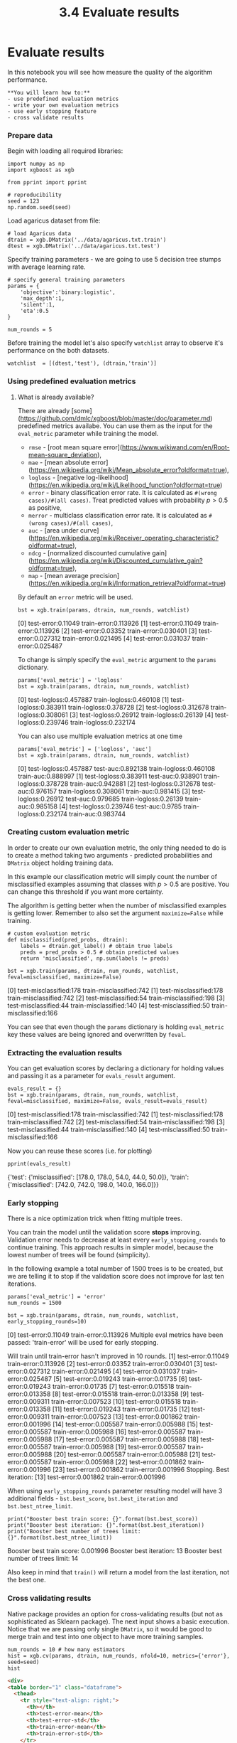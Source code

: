 #+TITLE: 3.4 Evaluate results

* Evaluate results
In this notebook you will see how measure the quality of the algorithm
performance.

#+BEGIN_EXAMPLE
**You will learn how to:**
- use predefined evaluation metrics
- write your own evaluation metrics
- use early stopping feature
- cross validate results
#+END_EXAMPLE

*** Prepare data
Begin with loading all required libraries:

#+BEGIN_SRC ipython :session :exports code :async t :results raw drawer
  import numpy as np
  import xgboost as xgb

  from pprint import pprint

  # reproducibility
  seed = 123
  np.random.seed(seed)
#+END_SRC

Load agaricus dataset from file:

#+BEGIN_SRC ipython :session :exports code :async t :results raw drawer
  # load Agaricus data
  dtrain = xgb.DMatrix('../data/agaricus.txt.train')
  dtest = xgb.DMatrix('../data/agaricus.txt.test')
#+END_SRC


Specify training parameters - we are going to use 5 decision tree stumps with
average learning rate.

#+BEGIN_SRC ipython :session :exports code :async t :results raw drawer
  # specify general training parameters
  params = {
      'objective':'binary:logistic',
      'max_depth':1,
      'silent':1,
      'eta':0.5
  }

  num_rounds = 5
#+END_SRC


Before training the model let's also specify ~watchlist~ array to observe it's
performance on the both datasets.

#+BEGIN_SRC ipython :session :exports code :async t :results raw drawer
  watchlist  = [(dtest,'test'), (dtrain,'train')]
#+END_SRC


*** Using predefined evaluation metrics

**** What is already available?
There are already [some](https://github.com/dmlc/xgboost/blob/master/doc/parameter.md) predefined metrics availabe. You can use them as the input for the ~eval_metric~ parameter while training the model.

- ~rmse~ - [root mean square error](https://www.wikiwand.com/en/Root-mean-square_deviation),
- ~mae~ - [mean absolute error](https://en.wikipedia.org/wiki/Mean_absolute_error?oldformat=true),
- ~logloss~ - [negative log-likelihood](https://en.wikipedia.org/wiki/Likelihood_function?oldformat=true)
- ~error~ - binary classification error rate. It is calculated as ~#(wrong cases)/#(all cases)~. Treat predicted values with probability $p > 0.5$ as positive,
- ~merror~ - multiclass classification error rate. It is calculated as ~#(wrong cases)/#(all cases)~,
- ~auc~ - [area under curve](https://en.wikipedia.org/wiki/Receiver_operating_characteristic?oldformat=true),
- ~ndcg~ - [normalized discounted cumulative gain](https://en.wikipedia.org/wiki/Discounted_cumulative_gain?oldformat=true),
- ~map~ - [mean average precision](https://en.wikipedia.org/wiki/Information_retrieval?oldformat=true)

By default an ~error~ metric will be used.


#+BEGIN_SRC ipython :session :exports code :async t :results raw drawer
bst = xgb.train(params, dtrain, num_rounds, watchlist)
#+END_SRC


    [0]	test-error:0.11049	train-error:0.113926
    [1]	test-error:0.11049	train-error:0.113926
    [2]	test-error:0.03352	train-error:0.030401
    [3]	test-error:0.027312	train-error:0.021495
    [4]	test-error:0.031037	train-error:0.025487


To change is simply specify the ~eval_metric~ argument to the ~params~
dictionary.

#+BEGIN_SRC ipython :session :exports code :async t :results raw drawer
params['eval_metric'] = 'logloss'
bst = xgb.train(params, dtrain, num_rounds, watchlist)
#+END_SRC


    [0]	test-logloss:0.457887	train-logloss:0.460108
    [1]	test-logloss:0.383911	train-logloss:0.378728
    [2]	test-logloss:0.312678	train-logloss:0.308061
    [3]	test-logloss:0.26912	train-logloss:0.26139
    [4]	test-logloss:0.239746	train-logloss:0.232174


You can also use multiple evaluation metrics at one time

#+BEGIN_SRC ipython :session :exports code :async t :results raw drawer
params['eval_metric'] = ['logloss', 'auc']
bst = xgb.train(params, dtrain, num_rounds, watchlist)
#+END_SRC


    [0]	test-logloss:0.457887	test-auc:0.892138	train-logloss:0.460108	train-auc:0.888997
    [1]	test-logloss:0.383911	test-auc:0.938901	train-logloss:0.378728	train-auc:0.942881
    [2]	test-logloss:0.312678	test-auc:0.976157	train-logloss:0.308061	train-auc:0.981415
    [3]	test-logloss:0.26912	test-auc:0.979685	train-logloss:0.26139	train-auc:0.985158
    [4]	test-logloss:0.239746	test-auc:0.9785	train-logloss:0.232174	train-auc:0.983744


*** Creating custom evaluation metric

In order to create our own evaluation metric, the only thing needed to do is to
create a method taking two arguments - predicted probabilities and ~DMatrix~
object holding training data.

In this example our classification metric will simply count the number of
misclassified examples assuming that classes with $p> 0.5$ are positive. You can
change this threshold if you want more certainty.

The algorithm is getting better when the number of misclassified examples is
getting lower. Remember to also set the argument ~maximize=False~ while
training.

#+BEGIN_SRC ipython :session :exports code :async t :results raw drawer
# custom evaluation metric
def misclassified(pred_probs, dtrain):
    labels = dtrain.get_label() # obtain true labels
    preds = pred_probs > 0.5 # obtain predicted values
    return 'misclassified', np.sum(labels != preds)
#+END_SRC



#+BEGIN_SRC ipython :session :exports code :async t :results raw drawer
bst = xgb.train(params, dtrain, num_rounds, watchlist, feval=misclassified, maximize=False)
#+END_SRC
    [0]	test-misclassified:178	train-misclassified:742
    [1]	test-misclassified:178	train-misclassified:742
    [2]	test-misclassified:54	train-misclassified:198
    [3]	test-misclassified:44	train-misclassified:140
    [4]	test-misclassified:50	train-misclassified:166


You can see that even though the ~params~ dictionary is holding ~eval_metric~
key these values are being ignored and overwritten by ~feval~.

*** Extracting the evaluation results
You can get evaluation scores by declaring a dictionary for holding values and
passing it as a parameter for ~evals_result~ argument.

#+BEGIN_SRC ipython :session :exports code :async t :results raw drawer
evals_result = {}
bst = xgb.train(params, dtrain, num_rounds, watchlist, feval=misclassified, maximize=False, evals_result=evals_result)
#+END_SRC

    [0]	test-misclassified:178	train-misclassified:742
    [1]	test-misclassified:178	train-misclassified:742
    [2]	test-misclassified:54	train-misclassified:198
    [3]	test-misclassified:44	train-misclassified:140
    [4]	test-misclassified:50	train-misclassified:166


Now you can reuse these scores (i.e. for plotting)

#+BEGIN_SRC ipython :session :exports code :async t :results raw drawer
pprint(evals_result)
#+END_SRC


    {'test': {'misclassified': [178.0, 178.0, 54.0, 44.0, 50.0]},
     'train': {'misclassified': [742.0, 742.0, 198.0, 140.0, 166.0]}}


*** Early stopping
There is a nice optimization trick when fitting multiple trees.

You can train the model until the validation score **stops** improving.
Validation error needs to decrease at least every ~early_stopping_rounds~ to
continue training. This approach results in simpler model, because the lowest
number of trees will be found (simplicity).

In the following example a total number of 1500 trees is to be created, but we
are telling it to stop if the validation score does not improve for last ten
iterations.

#+BEGIN_SRC ipython :session :exports code :async t :results raw drawer
params['eval_metric'] = 'error'
num_rounds = 1500

bst = xgb.train(params, dtrain, num_rounds, watchlist, early_stopping_rounds=10)
#+END_SRC

    [0]	test-error:0.11049	train-error:0.113926
    Multiple eval metrics have been passed: 'train-error' will be used for early stopping.

    Will train until train-error hasn't improved in 10 rounds.
    [1]	test-error:0.11049	train-error:0.113926
    [2]	test-error:0.03352	train-error:0.030401
    [3]	test-error:0.027312	train-error:0.021495
    [4]	test-error:0.031037	train-error:0.025487
    [5]	test-error:0.019243	train-error:0.01735
    [6]	test-error:0.019243	train-error:0.01735
    [7]	test-error:0.015518	train-error:0.013358
    [8]	test-error:0.015518	train-error:0.013358
    [9]	test-error:0.009311	train-error:0.007523
    [10]	test-error:0.015518	train-error:0.013358
    [11]	test-error:0.019243	train-error:0.01735
    [12]	test-error:0.009311	train-error:0.007523
    [13]	test-error:0.001862	train-error:0.001996
    [14]	test-error:0.005587	train-error:0.005988
    [15]	test-error:0.005587	train-error:0.005988
    [16]	test-error:0.005587	train-error:0.005988
    [17]	test-error:0.005587	train-error:0.005988
    [18]	test-error:0.005587	train-error:0.005988
    [19]	test-error:0.005587	train-error:0.005988
    [20]	test-error:0.005587	train-error:0.005988
    [21]	test-error:0.005587	train-error:0.005988
    [22]	test-error:0.001862	train-error:0.001996
    [23]	test-error:0.001862	train-error:0.001996
    Stopping. Best iteration:
    [13]	test-error:0.001862	train-error:0.001996


When using ~early_stopping_rounds~ parameter resulting model will have 3
additional fields - ~bst.best_score~, ~bst.best_iteration~ and
~bst.best_ntree_limit~.

#+BEGIN_SRC ipython :session :exports code :async t :results raw drawer
  print("Booster best train score: {}".format(bst.best_score))
  print("Booster best iteration: {}".format(bst.best_iteration))
  print("Booster best number of trees limit: {}".format(bst.best_ntree_limit))
#+END_SRC

    Booster best train score: 0.001996
    Booster best iteration: 13
    Booster best number of trees limit: 14

Also keep in mind that ~train()~ will return a model from the last iteration,
not the best one.

*** Cross validating results
Native package provides an option for cross-validating results (but not as
sophisticated as Sklearn package). The next input shows a basic execution.
Notice that we are passing only single ~DMatrix~, so it would be good to merge
train and test into one object to have more training samples.

#+BEGIN_SRC ipython :session :exports code :async t :results raw drawer
  num_rounds = 10 # how many estimators
  hist = xgb.cv(params, dtrain, num_rounds, nfold=10, metrics={'error'}, seed=seed)
  hist
#+END_SRC

#+BEGIN_SRC html
<div>
<table border="1" class="dataframe">
  <thead>
    <tr style="text-align: right;">
      <th></th>
      <th>test-error-mean</th>
      <th>test-error-std</th>
      <th>train-error-mean</th>
      <th>train-error-std</th>
    </tr>
  </thead>
  <tbody>
    <tr>
      <th>0</th>
      <td>0.113825</td>
      <td>0.013186</td>
      <td>0.113825</td>
      <td>0.001465</td>
    </tr>
    <tr>
      <th>1</th>
      <td>0.113825</td>
      <td>0.013186</td>
      <td>0.113825</td>
      <td>0.001465</td>
    </tr>
    <tr>
      <th>2</th>
      <td>0.030415</td>
      <td>0.005698</td>
      <td>0.030415</td>
      <td>0.000633</td>
    </tr>
    <tr>
      <th>3</th>
      <td>0.021505</td>
      <td>0.005277</td>
      <td>0.021505</td>
      <td>0.000586</td>
    </tr>
    <tr>
      <th>4</th>
      <td>0.025499</td>
      <td>0.005461</td>
      <td>0.025499</td>
      <td>0.000607</td>
    </tr>
    <tr>
      <th>5</th>
      <td>0.020737</td>
      <td>0.007627</td>
      <td>0.019696</td>
      <td>0.003491</td>
    </tr>
    <tr>
      <th>6</th>
      <td>0.017358</td>
      <td>0.003369</td>
      <td>0.017358</td>
      <td>0.000374</td>
    </tr>
    <tr>
      <th>7</th>
      <td>0.015361</td>
      <td>0.003699</td>
      <td>0.014474</td>
      <td>0.001923</td>
    </tr>
    <tr>
      <th>8</th>
      <td>0.013364</td>
      <td>0.003766</td>
      <td>0.013364</td>
      <td>0.000419</td>
    </tr>
    <tr>
      <th>9</th>
      <td>0.012596</td>
      <td>0.004700</td>
      <td>0.011742</td>
      <td>0.003820</td>
    </tr>
  </tbody>
</table>
</div>

#+END_SRC

Notice that:
- by default we get a pandas data frame object (can be changed with ~as_pandas~ param),
- metrics are passed as an argument (muliple values are allowed),
- we can use own evaluation metrics (param ~feval~ and ~maximize~),
- we can use early stopping feature (param ~early_stopping_rounds~)
